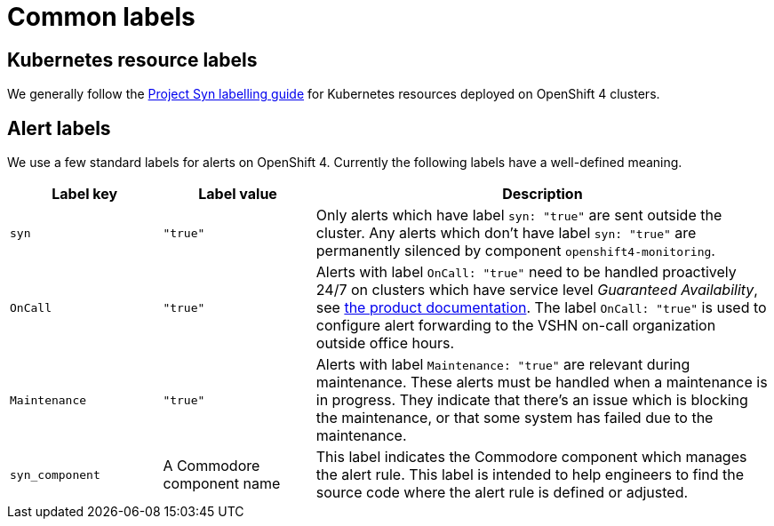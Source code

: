 = Common labels

== Kubernetes resource labels

We generally follow the https://syn.tools/syn/references/labels-guide.html[Project Syn labelling guide] for Kubernetes resources deployed on OpenShift 4 clusters.

== Alert labels

We use a few standard labels for alerts on OpenShift 4.
Currently the following labels have a well-defined meaning.

[cols="1,1,3"]
|===
|Label key |Label value |Description

|`syn`
|`"true"`
|Only alerts which have label `syn: "true"` are sent outside the cluster.
Any alerts which don't have label `syn: "true"` are permanently silenced by component `openshift4-monitoring`.

|`OnCall`
|`"true"`
|Alerts with label `OnCall: "true"` need to be handled proactively 24/7 on clusters which have service level _Guaranteed Availability_, see https://products.docs.vshn.ch/products/service_levels.html[the product documentation].
The label `OnCall: "true"` is used to configure alert forwarding to the VSHN on-call organization outside office hours.

|`Maintenance`
|`"true"`
|Alerts with label `Maintenance: "true"` are relevant during maintenance.
These alerts must be handled when a maintenance is in progress.
They indicate that there's an issue which is blocking the maintenance, or that some system has failed due to the maintenance.

|`syn_component`
|A Commodore component name
|This label indicates the Commodore component which manages the alert rule.
This label is intended to help engineers to find the source code where the alert rule is defined or adjusted.

|===
